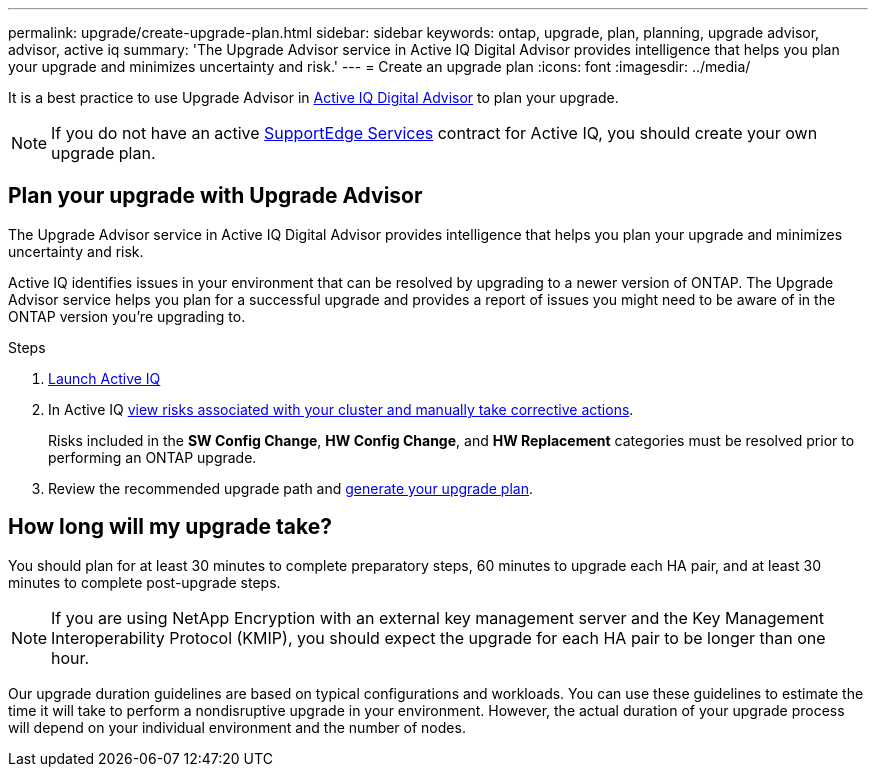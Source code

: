 ---
permalink: upgrade/create-upgrade-plan.html
sidebar: sidebar
keywords: ontap, upgrade, plan, planning, upgrade advisor, advisor, active iq
summary: 'The Upgrade Advisor service in Active IQ Digital Advisor provides intelligence that helps you plan your upgrade and minimizes uncertainty and risk.'
---
= Create an upgrade plan
:icons: font
:imagesdir: ../media/

[.lead]

It is a best practice to use Upgrade Advisor in link:https://aiq.netapp.com/[Active IQ Digital Advisor^] to plan your upgrade. 

[NOTE]
If you do not have an active link:https://www.netapp.com/us/services/support-edge.aspx[SupportEdge Services] contract for Active IQ, you should create your own upgrade plan.


== Plan your upgrade with Upgrade Advisor

The Upgrade Advisor service in Active IQ Digital Advisor provides intelligence that helps you plan your upgrade and minimizes uncertainty and risk.

Active IQ identifies issues in your environment that can be resolved by upgrading to a newer version of ONTAP. The Upgrade Advisor service helps you plan for a successful upgrade and provides a report of issues you might need to be aware of in the ONTAP version you're upgrading to.

.Steps

. https://aiq.netapp.com/[Launch Active IQ^]

. In Active IQ link:https://docs.netapp.com/us-en/active-iq/task_view_risk_and_take_action.html[view risks associated with your cluster and manually take corrective actions].
+
Risks included in the *SW Config Change*, *HW Config Change*, and *HW Replacement* categories must be resolved prior to performing an ONTAP upgrade.

. Review the recommended upgrade path and link:https://docs.netapp.com/us-en/active-iq/task_view_upgrade.html[generate your upgrade plan^].

== How long will my upgrade take?

You should plan for at least 30 minutes to complete preparatory steps, 60 minutes to upgrade each HA pair, and at least 30 minutes to complete post-upgrade steps.

NOTE: If you are using NetApp Encryption with an external key management server and the Key Management Interoperability Protocol (KMIP), you should expect the upgrade for each HA pair to be longer than one hour. 

Our upgrade duration guidelines are based on typical configurations and workloads. You can use these guidelines to estimate the time it will take to perform a nondisruptive upgrade in your environment. However, the actual duration of your upgrade process will depend on your individual environment and the number of nodes.

// 2023 Jul 25, Jira 1183
//2023 June 14, Jira 1002